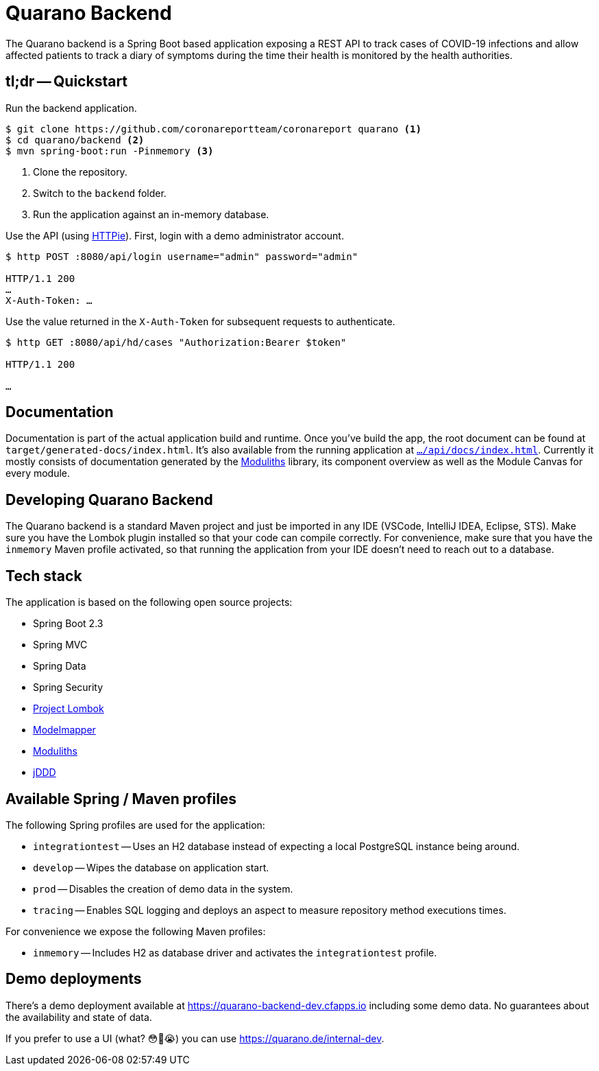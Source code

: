 = Quarano Backend

The Quarano backend is a Spring Boot based application exposing a REST API to track cases of COVID-19 infections and allow affected patients to track a diary of symptoms during the time their health is monitored by the health authorities.

== tl;dr -- Quickstart

Run the backend application.

[source, bash]
----
$ git clone https://github.com/coronareportteam/coronareport quarano <1>
$ cd quarano/backend <2>
$ mvn spring-boot:run -Pinmemory <3>
----
<1> Clone the repository.
<2> Switch to the `backend` folder.
<3> Run the application against an in-memory database.

Use the API (using https://httpie.org/[HTTPie]). First, login with a demo administrator account.

[source, bash]
----
$ http POST :8080/api/login username="admin" password="admin"

HTTP/1.1 200
…
X-Auth-Token: …
----

Use the value returned in the `X-Auth-Token` for subsequent requests to authenticate.

[source, bash]
----
$ http GET :8080/api/hd/cases "Authorization:Bearer $token"

HTTP/1.1 200

…
----

== Documentation

Documentation is part of the actual application build and runtime.
Once you've build the app, the root document can be found at `target/generated-docs/index.html`.
It's also available from the running application at https://quarano.de/internal-dev/api/docs/index.html[`…/api/docs/index.html`].
Currently it mostly consists of documentation generated by the https://github.com/odrotbohm/moduliths[Moduliths] library, its component overview as well as the Module Canvas for every module.

== Developing Quarano Backend

The Quarano backend is a standard Maven project and just be imported in any IDE (VSCode, IntelliJ IDEA, Eclipse, STS).
Make sure you have the Lombok plugin installed so that your code can compile correctly.
For convenience, make sure that you have the `inmemory` Maven profile activated, so that running the application from your IDE doesn't need to reach out to a database.

== Tech stack

The application is based on the following open source projects:

* Spring Boot 2.3
* Spring MVC
* Spring Data
* Spring Security
* https://projectlombok.org[Project Lombok]
* http://modelmapper.org[Modelmapper]
* https://github.com/odrotbohm/moduliths[Moduliths]
* https://github.com/odrotbohm/jddd[jDDD]

== Available Spring / Maven profiles

The following Spring profiles are used for the application:

* `integrationtest` -- Uses an H2 database instead of expecting a local PostgreSQL instance being around.
* `develop` -- Wipes the database on application start.
* `prod` -- Disables the creation of demo data in the system.
* `tracing` -- Enables SQL logging and deploys an aspect to measure repository method executions times.

For convenience we expose the following Maven profiles:

* `inmemory` -- Includes H2 as database driver and activates the `integrationtest` profile.


== Demo deployments

There's a demo deployment available at https://quarano-backend-dev.cfapps.io including some demo data.
No guarantees about the availability and state of data.

If you prefer to use a UI (what? 😳🤔😭) you can use https://quarano.de/internal-dev.
